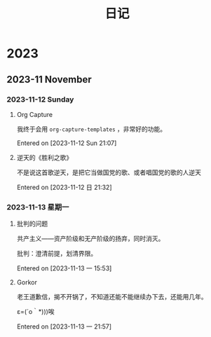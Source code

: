#+title: 日记
#+description: 每天的想法，零零散散的，不深刻的
* 2023
** 2023-11 November
*** 2023-11-12 Sunday
**** Org Capture
我终于会用 =org-capture-templates= ，非常好的功能。

Entered on [2023-11-12 Sun 21:07]
**** 逆天的《胜利之歌》
不是说这首歌逆天，是把它当做国党的歌、或者唱国党的歌的人逆天

Entered on [2023-11-12 日 21:32]
*** 2023-11-13 星期一
**** 批判的问题
共产主义——资产阶级和无产阶级的扬弃，同时消灭。

批判：澄清前提，划清界限。

Entered on [2023-11-13 一 15:53]
**** Gorkor
老王道歉信，揭不开锅了，不知道还能不能继续办下去，还能用几年。

ε=(´ο｀*)))唉

Entered on [2023-11-13 一 21:57]
